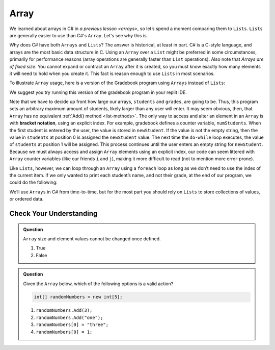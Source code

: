 Array
=====

We learned about arrays in C# in `a previous lesson <arrays>`, 
so let’s spend a moment comparing them to ``Lists``. ``Lists``  
are generally easier to use than C#'s ``Array``. Let's see why this is.

Why does C# have both ``Arrays`` and ``Lists``? The answer is
historical, at least in part. C# is a C-style language, and arrays are
the most basic data structure in C. Using an ``Array`` over a
``List`` might be preferred in some circumstances, primarily for
performance reasons (array operations are generally faster than ``List``
operations). Also note that *Arrays are of fixed size*. You cannot
expand or contract an ``Array`` after it is created, so you must know
exactly how many elements it will need to hold when you create it. This
fact is reason enough to use ``Lists`` in most scenarios.

To illustrate ``Array`` usage, here is a version of the Gradebook program
using ``Arrays`` instead of ``Lists``:

.. replit:: csharp
   :slug: Gradebook-Array-CSharp
   :linenos: 
   
   using System;
   
   class MainClass
   {
      static void Main(string[] args)
      {

      // Allow for at most 30 students
      int maxStudents = 30;

      string[] students = new string[maxStudents];
      double[] grades = new double[maxStudents];

      string input;
      string newStudent;
      int numStudents = 0;

      Console.WriteLine("Enter your students (or ENTER to finish):");

      // Get student names
      do {
         input = Console.ReadLine();
         newStudent = input

         if (!Equals(newStudent, "")) {
            students[numStudents] = newStudent;
            numStudents++;
         }

      } while(!Equals(newStudent, ""));

      // Get student grades
      for (int i = 0; i < numStudents; i++) {
         Console.WriteLine("Grade for " + students[i] + ": ");
         input = Console.ReadLine();
         double grade = double.Parse(input);
         grades[i] = grade;
      }

      // Print class roster
      Console.WriteLine("\nClass roster:");
      double sum = 0.0;

      for (int i = 0; i < numStudents; i++) {
         Console.WriteLine(students[i] + " (" + grades[i] + ")");
         sum += grades[i];
      }

      double avg = sum / numStudents;
      Console.WriteLine("Average grade: " + avg);
   
   }

We suggest you try running this version of the gradebook program in your replit IDE.

.. index:: ! bracket notation

Note that we have to decide up front how large our arrays, ``students``
and ``grades``, are going to be. Thus, this program sets an arbitrary maximum amount
of students, likely larger than any user will enter. It may seem obvious, then, 
that ``Array`` has no equivalent :ref:`Add() method <list-methods>`. The only 
way to access and alter an element in an ``Array`` is with **bracket notation**, 
using an explicit index. For example, gradebook defines a counter variable, ``numStudents``.
When the first student is entered by the user, the value is stored in ``newStudent``.
If the value is not the empty string, then the value in ``students`` at position 0 is assigned the ``newStudent`` value. 
The next time the ``do-while`` loop executes, the value of ``students`` at position 1
will be assigned. This process continues until the user enters an empty string for ``newStudent``.
Because we must always access and assign ``Array`` elements using an
explicit index, our code can seem littered with ``Array``
counter variables (like our friends ``i`` and ``j``), making it more difficult to
read (not to mention more error-prone).

Like ``Lists``, however, we can loop through an ``Array`` using a ``foreach``
loop as long as we don’t need to use the index of the current item. If
we only wanted to print each student’s name, and not their grade, at the
end of our program, we could do the following:

.. sourcecode:: csharp
   :linenos:

   foreach (string student in students) {
      Console.WriteLine(student);
   }

We’ll use ``Arrays`` in C# from time-to-time, but for the most part you should
rely on ``Lists`` to store collections of values, or ordered data.

Check Your Understanding
-------------------------

.. admonition:: Question

   ``Array`` size and element values cannot be changed once defined.

   #. True
   #. False

.. ans - false. array values can be changed

.. admonition:: Question

   Given the ``Array`` below, which of the following options is a valid action?

   .. sourcecode:: csharp

      int[] randomNumbers = new int[5];

   #. ``randomNumbers.Add(3);``
   
   #. ``randomNumbers.Add("one");``

   #. ``randomNumbers[0] = "three";``

   #. ``randomNumbers[0] = 1;``

.. ans - ``randomNumbers[0] = 1;``

  